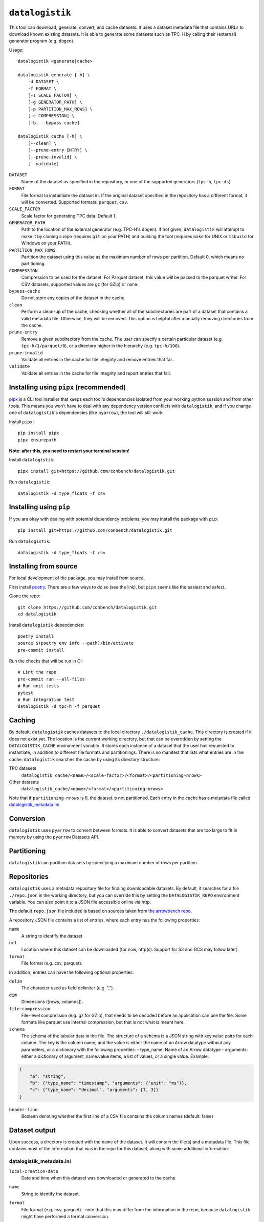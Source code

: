 ================
``datalogistik``
================

This tool can download, generate, convert, and cache datasets. It uses a dataset
metadata file that contains URLs to download known existing datasets. It is able to
generate some datasets such as TPC-H by calling their (external) generator program (e.g.
``dbgen``).

Usage::

    datalogistik <generate|cache>

    datalogistik generate [-h] \
        -d DATASET \
        -f FORMAT \
        [-s SCALE_FACTOR] \
        [-g GENERATOR_PATH] \
        [-p PARTITION_MAX_ROWS] \
        [-c COMPRESSION] \
        [-b, --bypass-cache]

    datalogistik cache [-h] \
        [--clean] \
        [--prune-entry ENTRY] \
        [--prune-invalid] \
        [--validate]


``DATASET``
    Name of the dataset as specified in the repository, or one of the supported
    generators (``tpc-h``, ``tpc-ds``).

``FORMAT``
    File format to instantiate the dataset in. If the original dataset specified in the
    repository has a different format, it will be converted. Supported formats:
    ``parquet``, ``csv``.

``SCALE_FACTOR``
    Scale factor for generating TPC data. Default 1.

``GENERATOR_PATH``
    Path to the location of the external generator (e.g. TPC-H's ``dbgen``). If not
    given, ``datalogistik`` will attempt to make it by cloning a repo (requires ``git``
    on your PATH) and building the tool (requires ``make`` for UNIX or ``msbuild`` for
    Windows on your PATH).

``PARTITION_MAX_ROWS``
    Partition the dataset using this value as the maximum number of rows per partition.
    Default 0, which means no partitioning.

``COMPRESSION``
    Compression to be used for the dataset. For Parquet dataset, this value will be
    passed to the parquet writer.
    For CSV datasets, supported values are gz (for GZip) or none.

``bypass-cache``
    Do not store any copies of the dataset in the cache.

``clean``
    Perform a clean-up of the cache, checking whether all of the subdirectories 
    are part of a dataset that contains a valid metadata file. 
    Otherwise, they will be removed.
    This option is helpful after manually removing directories from the cache.

``prune-entry``
    Remove a given subdirectory from the cache. The user can specify a certain
    particular dataset (e.g. ``tpc-h/1/parquet/0``), or a directory higher in the hierarchy
    (e.g. ``tpc-h/100``).

``prune-invalid``
    Validate all entries in the cache for file integrity and remove entries that fail.

``validate``
    Validate all entries in the cache for file integrity and report entries that fail.

Installing using ``pipx`` (recommended)
---------------------------------------

`pipx <https://pypa.github.io/pipx/>`_ is a CLI tool installer that keeps each tool's
dependencies isolated from your working python session and from other tools. This means
you won't have to deal with any dependency version conflicts with ``datalogistik``, and
if you change one of ``datalogistik``'s dependencies (like ``pyarrow``), the tool will
still work.

Install ``pipx``::

    pip install pipx
    pipx ensurepath

**Note: after this, you need to restart your terminal session!**

Install ``datalogistik``::

    pipx install git+https://github.com/conbench/datalogistik.git

Run ``datalogistik``::

    datalogistik -d type_floats -f csv

Installing using ``pip``
------------------------

If you are okay with dealing with potential dependency problems, you may install the
package with ``pip``::

    pip install git+https://github.com/conbench/datalogistik.git

Run ``datalogistik``::

    datalogistik -d type_floats -f csv

Installing from source
----------------------

For local development of the package, you may install from source.

First install `poetry <https://python-poetry.org/docs/master/#installing-with-pipx>`_.
There are a few ways to do so (see the link), but ``pipx`` seems like the easiest and
safest.

Clone the repo::

    git clone https://github.com/conbench/datalogistik.git
    cd datalogistik

Install ``datalogistik`` dependencies::

    poetry install
    source $(poetry env info --path)/bin/activate
    pre-commit install

Run the checks that will be run in CI::

    # Lint the repo
    pre-commit run --all-files
    # Run unit tests
    pytest
    # Run integration test
    datalogistik -d tpc-h -f parquet

Caching
-------

By default, ``datalogistik`` caches datasets to the local directory
``./datalogistik_cache``. This directory is created if it does not exist yet. The
location is the current working directory, but that can be overridden by setting the
``DATALOGISTIK_CACHE`` environment variable. It stores each instance of a dataset that
the user has requested to instantiate, in addition to different file formats and
partitionings. There is no manifest that lists what entries are in the cache.
``datalogistik`` searches the cache by using its directory structure:

TPC datasets
    ``datalogistik_cache/<name>/<scale-factor>/<format>/<partitioning-nrows>``

Other datasets
    ``datalogistik_cache/<name>/<format>/<partitioning-nrows>``

Note that if ``partitioning-nrows`` is 0, the dataset is not partitioned. Each entry in
the cache has a metadata file called `datalogistik_metadata.ini`_.

Conversion
----------

``datalogistik`` uses ``pyarrow`` to convert between formats. It is able to convert
datasets that are too large to fit in memory by using the ``pyarrow`` Datasets API.

Partitioning
------------

``datalogistik`` can partition datasets by specifying a maximum number of rows per
partition.

Repositories
------------

``datalogistik`` uses a metadata repository file for finding downloadable datasets. By
default, it searches for a file ``./repo.json`` in the working directory, but you can
override this by setting the ``DATALOGISTIK_REPO`` environment variable. You can also
point it to a JSON file accessible online via http.

The default ``repo.json`` file included is based on sources taken from `the arrowbench
repo <https://github.com/ursacomputing/arrowbench/blob/main/R/known-sources.R>`_.

A repository JSON file contains a list of entries, where each entry has the following
properties:

``name``
    A string to identify the dataset.

``url``
    Location where this dataset can be downloaded (for now, http(s). Support for S3 and
    GCS may follow later).

``format``
    File format (e.g. csv, parquet).


In addition, entries can have the following optional properties:

``delim``
    The character used as field delimiter (e.g. ",").

``dim``
    Dimensions ([rows, columns]).

``file-compression``
    File-level compression (e.g. gz for GZip), that needs to be decoded before an
    application can use the file. Some formats like parquet use internal compression,
    but that is not what is meant here.

``schema``
    The schema of the tabular data in the file.
    The structure of a schema is a JSON string with key:value pairs for each column.
    The key is the column name, and the value is either the name of an Arrow datatype
    without any parameters, or a dictionary with the following properties:
    - type_name: Name of an Arrow datatype
    - arguments: either a dictionary of argument_name:value items, a list of values,
    or a single value.
    Example:
.. code::

    {
        "a": "string",
        "b": {"type_name": "timestamp", "arguments": {"unit": "ms"}},
        "c": {"type_name": "decimal", "arguments": [7, 3]}
    }

``header-line``
    Boolean denoting whether the first line of a CSV file contains the column names (default: false)

Dataset output
--------------

Upon success, a directory is created with the name of the dataset. It will contain the
file(s) and a metadata file. This file contains most of the information that was in the
repo for this dataset, along with some additional information:

datalogistik_metadata.ini
~~~~~~~~~~~~~~~~~~~~~~~~~

``local-creation-date``
    Date and time when this dataset was downloaded or generated to the cache.

``name``
    String to identify the dataset.

``format``
    File format (e.g. csv, parquet) - note that this may differ from the information in
    the repo, because ``datalogistik`` might have performed a format conversion.

``partitioning-nrows``
    The dataset has been partitioned using this maximum number of rows per partition.

``scale-factor``
    (optional) In case of a TPC dataset, the scale factor.

``delim``
    The character used as field delimiter (e.g. ",").

``dim``
    Dimensions ([rows, columns]).

``url``
    The location where this dataset was downloaded.

``homepage``
    Location where more information about the origins of dataset can be found.

``parquet-compression``
    When the parquet format is used, what compression standard was used internally. Note
    that this is different from file-compression.

``tables``
    A list of tables in the dataset, each with its own (set of) files. Each entry in the
    list has the following properties:

    ``table``
        Name of the table.

    ``schema``
        Schema of the table.

``files``
    A list of files in this dataset, excluding the metadata file itself. Each entry in
    the list has the following properties:

    ``file_path``
        Path to the file, relative to the base directory of the dataset.

    ``file_size``
        Size of the file.

    ``md5``
        MD5 checksum of the file.

License info
------------
Copyright (c) 2022, Voltron Data.

Licensed under the Apache License, Version 2.0 (the "License");
you may not use this file except in compliance with the License.
You may obtain a copy of the License at

    http://www.apache.org/licenses/LICENSE-2.0

Unless required by applicable law or agreed to in writing, software
distributed under the License is distributed on an "AS IS" BASIS,
WITHOUT WARRANTIES OR CONDITIONS OF ANY KIND, either express or implied.
See the License for the specific language governing permissions and
limitations under the License.
